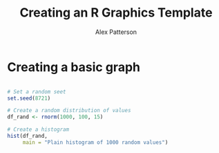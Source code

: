 #+title: Creating an R Graphics Template
#+author: Alex Patterson


* Creating a basic graph

#+begin_src R :exports both :results output graphics file :file viz/basic_graph.png

# Set a random seet
set.seed(8721)

# Create a random distribution of values
df_rand <- rnorm(1000, 100, 15)

# Create a histogram
hist(df_rand,
     main = "Plain histogram of 1000 random values")

#+end_src

#+RESULTS:
[[file:viz/basic_graph.png]]
